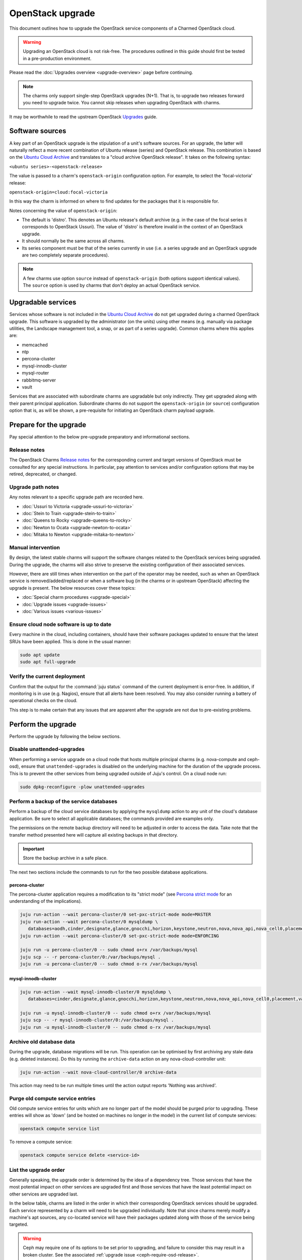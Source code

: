 =================
OpenStack upgrade
=================

This document outlines how to upgrade the OpenStack service components of a
Charmed OpenStack cloud.

.. warning::

   Upgrading an OpenStack cloud is not risk-free. The procedures outlined in
   this guide should first be tested in a pre-production environment.

Please read the :doc:`Upgrades overview <upgrade-overview>` page before
continuing.

.. note::

   The charms only support single-step OpenStack upgrades (N+1). That is, to
   upgrade two releases forward you need to upgrade twice. You cannot skip
   releases when upgrading OpenStack with charms.

It may be worthwhile to read the upstream OpenStack `Upgrades`_ guide.

Software sources
----------------

A key part of an OpenStack upgrade is the stipulation of a unit's software
sources. For an upgrade, the latter will naturally reflect a more recent
combination of Ubuntu release (series) and OpenStack release. This combination
is based on the `Ubuntu Cloud Archive`_ and translates to a "cloud archive
OpenStack release". It takes on the following syntax:

``<ubuntu series>-<openstack-release>``

The value is passed to a charm's ``openstack-origin`` configuration option. For
example, to select the 'focal-victoria' release:

``openstack-origin=cloud:focal-victoria``

In this way the charm is informed on where to find updates for the packages
that it is responsible for.

Notes concerning the value of ``openstack-origin``:

* The default is 'distro'. This denotes an Ubuntu release's default archive
  (e.g. in the case of the focal series it corresponds to OpenStack Ussuri).
  The value of 'distro' is therefore invalid in the context of an OpenStack
  upgrade.

* It should normally be the same across all charms.

* Its series component must be that of the series currently in use (i.e. a
  series upgrade and an OpenStack upgrade are two completely separate
  procedures).

.. note::

   A few charms use option ``source`` instead of ``openstack-origin`` (both
   options support identical values). The ``source`` option is used by charms
   that don't deploy an actual OpenStack service.

Upgradable services
-------------------

Services whose software is not included in the `Ubuntu Cloud Archive`_ do not
get upgraded during a charmed OpenStack upgrade. This software is upgraded by
the administrator (on the units) using other means (e.g. manually via package
utilities, the Landscape management tool, a snap, or as part of a series
upgrade). Common charms where this applies are:

* memcached
* ntp
* percona-cluster
* mysql-innodb-cluster
* mysql-router
* rabbitmq-server
* vault

Services that are associated with subordinate charms are upgradable but only
indirectly. They get upgraded along with their parent principal application.
Subordinate charms do not support the ``openstack-origin`` (or ``source``)
configuration option that is, as will be shown, a pre-requisite for initiating
an OpenStack charm payload upgrade.

.. _openstack_upgrade_prepare:

Prepare for the upgrade
-----------------------

Pay special attention to the below pre-upgrade preparatory and informational
sections.

Release notes
~~~~~~~~~~~~~

The OpenStack Charms `Release notes`_ for the corresponding current and target
versions of OpenStack must be consulted for any special instructions. In
particular, pay attention to services and/or configuration options that may be
retired, deprecated, or changed.

Upgrade path notes
~~~~~~~~~~~~~~~~~~

Any notes relevant to a specific upgrade path are recorded here.

* :doc:`Ussuri to Victoria <upgrade-ussuri-to-victoria>`
* :doc:`Stein to Train <upgrade-stein-to-train>`
* :doc:`Queens to Rocky <upgrade-queens-to-rocky>`
* :doc:`Newton to Ocata <upgrade-newton-to-ocata>`
* :doc:`Mitaka to Newton <upgrade-mitaka-to-newton>`

Manual intervention
~~~~~~~~~~~~~~~~~~~

By design, the latest stable charms will support the software changes related
to the OpenStack services being upgraded. During the upgrade, the charms will
also strive to preserve the existing configuration of their associated
services.

However, there are still times when intervention on the part of the operator
may be needed, such as when an OpenStack service is removed/added/replaced or
when a software bug (in the charms or in upstream OpenStack) affecting the
upgrade is present. The below resources cover these topics:

* :doc:`Special charm procedures <upgrade-special>`
* :doc:`Upgrade issues <upgrade-issues>`
* :doc:`Various issues <various-issues>`

Ensure cloud node software is up to date
~~~~~~~~~~~~~~~~~~~~~~~~~~~~~~~~~~~~~~~~

Every machine in the cloud, including containers, should have their software
packages updated to ensure that the latest SRUs have been applied. This is done
in the usual manner:

.. code-block:: none

   sudo apt update
   sudo apt full-upgrade

Verify the current deployment
~~~~~~~~~~~~~~~~~~~~~~~~~~~~~

Confirm that the output for the :command:`juju status` command of the current
deployment is error-free. In addition, if monitoring is in use (e.g. Nagios),
ensure that all alerts have been resolved. You may also consider running a
battery of operational checks on the cloud.

This step is to make certain that any issues that are apparent after the
upgrade are not due to pre-existing problems.

Perform the upgrade
-------------------

Perform the upgrade by following the below sections.

.. _disable_unattended_upgrades:

Disable unattended-upgrades
~~~~~~~~~~~~~~~~~~~~~~~~~~~

When performing a service upgrade on a cloud node that hosts multiple principal
charms (e.g. nova-compute and ceph-osd), ensure that ``unattended-upgrades`` is
disabled on the underlying machine for the duration of the upgrade process.
This is to prevent the other services from being upgraded outside of Juju's
control. On a cloud node run:

.. code-block:: none

   sudo dpkg-reconfigure -plow unattended-upgrades

Perform a backup of the service databases
~~~~~~~~~~~~~~~~~~~~~~~~~~~~~~~~~~~~~~~~~

Perform a backup of the cloud service databases by applying the ``mysqldump``
action to any unit of the cloud's database application. Be sure to select all
applicable databases; the commands provided are examples only.

The permissions on the remote backup directory will need to be adjusted in
order to access the data. Take note that the transfer method presented here
will capture all existing backups in that directory.

.. important::

   Store the backup archive in a safe place.

The next two sections include the commands to run for the two possible database
applications.

percona-cluster
^^^^^^^^^^^^^^^

The percona-cluster application requires a modification to its "strict mode"
(see `Percona strict mode`_ for an understanding of the implications).

.. code-block:: none

   juju run-action --wait percona-cluster/0 set-pxc-strict-mode mode=MASTER
   juju run-action --wait percona-cluster/0 mysqldump \
      databases=aodh,cinder,designate,glance,gnocchi,horizon,keystone,neutron,nova,nova_api,nova_cell0,placement
   juju run-action --wait percona-cluster/0 set-pxc-strict-mode mode=ENFORCING

   juju run -u percona-cluster/0 -- sudo chmod o+rx /var/backups/mysql
   juju scp -- -r percona-cluster/0:/var/backups/mysql .
   juju run -u percona-cluster/0 -- sudo chmod o-rx /var/backups/mysql

mysql-innodb-cluster
^^^^^^^^^^^^^^^^^^^^

.. code-block:: none

   juju run-action --wait mysql-innodb-cluster/0 mysqldump \
      databases=cinder,designate,glance,gnocchi,horizon,keystone,neutron,nova,nova_api,nova_cell0,placement,vault

   juju run -u mysql-innodb-cluster/0 -- sudo chmod o+rx /var/backups/mysql
   juju scp -- -r mysql-innodb-cluster/0:/var/backups/mysql .
   juju run -u mysql-innodb-cluster/0 -- sudo chmod o-rx /var/backups/mysql

Archive old database data
~~~~~~~~~~~~~~~~~~~~~~~~~

During the upgrade, database migrations will be run. This operation can be
optimised by first archiving any stale data (e.g. deleted instances). Do this
by running the ``archive-data`` action on any nova-cloud-controller unit:

.. code-block:: none

   juju run-action --wait nova-cloud-controller/0 archive-data

This action may need to be run multiple times until the action output reports
'Nothing was archived'.

Purge old compute service entries
~~~~~~~~~~~~~~~~~~~~~~~~~~~~~~~~~

Old compute service entries for units which are no longer part of the model
should be purged prior to upgrading. These entries will show as 'down' (and be
hosted on machines no longer in the model) in the current list of compute
services:

.. code-block:: none

   openstack compute service list

To remove a compute service:

.. code-block:: none

   openstack compute service delete <service-id>

.. _openstack_upgrade_order:

List the upgrade order
~~~~~~~~~~~~~~~~~~~~~~

Generally speaking, the upgrade order is determined by the idea of a dependency
tree. Those services that have the most potential impact on other services are
upgraded first and those services that have the least potential impact on other
services are upgraded last.

In the below table, charms are listed in the order in which their corresponding
OpenStack services should be upgraded. Each service represented by a charm will
need to be upgraded individually. Note that since charms merely modify a
machine's apt sources, any co-located service will have their packages updated
along with those of the service being targeted.

.. warning::

   Ceph may require one of its options to be set prior to upgrading, and
   failure to consider this may result in a broken cluster. See the associated
   :ref:`upgrade issue <ceph-require-osd-release>`.

.. note::

   At this time, only stable charms are listed in the upgrade order table.

.. list-table::
   :header-rows: 1
   :widths: auto

   * - Order
     - Charm

   * - 1
     - `ceph-mon`_

   * - 2
     - `keystone`_

   * - 3
     - `aodh`_

   * - 4
     - `barbican`_

   * - 5
     - `ceilometer`_

   * - 6
     - `ceph-fs`_

   * - 7
     - `ceph-radosgw`_

   * - 8
     - `cinder`_

   * - 9
     - `designate`_

   * - 10
     - `designate-bind`_

   * - 11
     - `glance`_

   * - 12
     - `gnocchi`_

   * - 13
     - `heat`_

   * - 14
     - `manila`_

   * - 15
     - `manila-ganesha`_

   * - 16
     - `neutron-api`_

   * - 17
     - `neutron-gateway`_ or `ovn-dedicated-chassis`_

   * - 18
     - `ovn-central`_

   * - 19
     - `placement`_

   * - 20
     - `nova-cloud-controller`_

   * - 21
     - `nova-compute`_

   * - 22
     - `openstack-dashboard`_

   * - 23
     - `ceph-osd`_

   * - 24
     - `swift-proxy`_

   * - 25
     - `swift-storage`_

   * - 26
     - `octavia`_

.. important::

   The OVN control plane will not be available between the commencement of the
   ovn-central upgrade and the completion of the nova-compute upgrade.

Update the charm channel
------------------------

.. warning::

   This step is only performed for charms that follow a channel (see
   :ref:`Charm types <charm_types>`).

A charm's channel needs to be updated according to the target OpenStack
release. This is done as per the following syntax:

.. code-block:: none

   juju refresh --channel=<channel> <application>

For example, if the cloud is being upgraded to OpenStack Yoga then the keystone
charm's channel should be updated to 'yoga/stable':

.. code-block:: none

   juju refresh --channel=yoga/stable keystone

Charms whose services are not technically part of the OpenStack project will
generally use a channel naming scheme that is not based on OpenStack release
names. Here is the ovn-central charm:

.. code-block:: none

   juju refresh --channel=22.03/stable ovn-central

.. _perform_the_upgrade:

Perform the upgrade
-------------------

There are three methods available for performing an OpenStack service upgrade,
two of which have charm requirements in terms of supported actions. Each
method also has advantages and disadvantages with regard to:

* the time required to perform an upgrade
* maintaining service availability during an upgrade

This table summarises the characteristics and requirements of each method:

+--------------------+----------+----------+--------------------------------------------------+
| Method             | Time     | Downtime | Charm requirements (actions)                     |
+====================+==========+==========+==================================================+
| all-in-one         | shortest | most     | *none*                                           |
+--------------------+----------+----------+--------------------------------------------------+
| single-unit        | medium   | medium   | ``openstack-upgrade``                            |
+--------------------+----------+----------+--------------------------------------------------+
| paused-single-unit | longest  | least    | ``openstack-upgrade``, ``pause``, and ``resume`` |
+--------------------+----------+----------+--------------------------------------------------+

For example, although the all-in-one method upgrades a service the fastest, it
also has the greatest potential for service downtime.

.. note::

   A charm's supported actions can be listed with command :command:`juju
   actions <charm-name>`.

All-in-one
~~~~~~~~~~

The all-in-one method upgrades all application units simultaneously. This
method must be used if the application has a sole unit.

Although it is the quickest route, it will also cause a temporary disruption of
the corresponding service.

.. important::

   Exceptionally, the ceph-osd and ceph-mon applications use the all-in-one
   method but their charms are able to maintain service availability during the
   upgrade.

The syntax is:

.. code-block:: none

   juju config <openstack-charm> openstack-origin=cloud:<cloud-archive-release>

For example, to upgrade Cinder across all units (currently running Focal) from
Ussuri to Victoria:

.. code-block:: none

   juju config cinder openstack-origin=cloud:focal-victoria

Charms whose services are not technically part of the OpenStack project will
use the ``source`` charm option instead. The Ceph charms are a classic example:

.. code-block:: none

   juju config ceph-mon source=cloud:focal-victoria

Single-unit
~~~~~~~~~~~

The single-unit method builds upon the all-in-one method by allowing for the
upgrade of individual units in a controlled manner. The charm must support the
``openstack-upgrade`` action, which in turn guarantees the availability of the
``action-managed-upgrade`` option.

This method is slower than the all-in-one method due to the need for each unit
to be upgraded separately. There is a lesser chance of downtime as the unit
being upgraded must be in the process of servicing client requests for downtime
to occur.

As a general rule, whenever there is the possibility of upgrading units
individually, **always upgrade the application leader first**.

.. note::

   The leader is the unit with a ***** next to it in the :command:`juju status`
   output. It can also be discovered via the CLI:

   .. code-block:: none

      juju run -a <application-name> is-leader

For example, to upgrade a three-unit glance application from Ussuri to Victoria
where ``glance/1`` is the leader:

.. code-block:: none

   juju config glance action-managed-upgrade=True
   juju config glance openstack-origin=cloud:focal-victoria

   juju run-action --wait glance/1 openstack-upgrade
   juju run-action --wait glance/0 openstack-upgrade
   juju run-action --wait glance/2 openstack-upgrade

.. _paused_single_unit:

Paused-single-unit
~~~~~~~~~~~~~~~~~~

The paused-single-unit method extends the single-unit method by allowing for
the upgrade of individual units while paused. Additional charm requirements are
the ``pause`` and ``resume`` actions.

This method provides more versatility by allowing a unit to be removed from
service, upgraded, and returned to service. Each of these are distinct events
whose timing is chosen by the operator.

This is the slowest method due to the need for each unit to be upgraded
separately in addition to the required pause/resume management. However, it is
the method that will result in the least downtime as clients will not be able
to solicit a paused service.

For example, to upgrade a three-unit nova-compute application from Ussuri to
Victoria where ``nova-compute/0`` is the leader:

.. code-block:: none

   juju config nova-compute action-managed-upgrade=True
   juju config nova-compute openstack-origin=cloud:focal-victoria

   juju run-action --wait nova-compute/0 pause
   juju run-action --wait nova-compute/0 openstack-upgrade
   juju run-action --wait nova-compute/0 resume

   juju run-action --wait nova-compute/1 pause
   juju run-action --wait nova-compute/1 openstack-upgrade
   juju run-action --wait nova-compute/1 resume

   juju run-action --wait nova-compute/2 pause
   juju run-action --wait nova-compute/2 openstack-upgrade
   juju run-action --wait nova-compute/2 resume

In addition, this method also permits a possible hacluster subordinate unit,
which typically manages a VIP, to be paused so that client requests will never
even be directed to the associated parent unit.

.. attention::

   When there is an hacluster subordinate unit then it is recommended to always
   take advantage of the pause-single-unit method's ability to pause it before
   upgrading the parent unit.

For example, to upgrade a three-unit keystone application from Ussuri to
Victoria where ``keystone/2`` is the leader:

.. code-block:: none

   juju config keystone action-managed-upgrade=True
   juju config keystone openstack-origin=cloud:focal-victoria

   juju run-action --wait keystone-hacluster/1 pause
   juju run-action --wait keystone/2 pause
   juju run-action --wait keystone/2 openstack-upgrade
   juju run-action --wait keystone/2 resume
   juju run-action --wait keystone-hacluster/1 resume

   juju run-action --wait keystone-hacluster/2 pause
   juju run-action --wait keystone/1 pause
   juju run-action --wait keystone/1 openstack-upgrade
   juju run-action --wait keystone/1 resume
   juju run-action --wait keystone-hacluster/2 resume

   juju run-action --wait keystone-hacluster/0 pause
   juju run-action --wait keystone/0 pause
   juju run-action --wait keystone/0 openstack-upgrade
   juju run-action --wait keystone/0 resume
   juju run-action --wait keystone-hacluster/0 resume

.. warning::

   The hacluster subordinate unit number may not necessarily match its parent
   unit number. As in the above example, only for ``keystone/0`` do the unit
   numbers correspond (i.e. ``keystone-hacluster/0`` is its subordinate unit).

Re-enable unattended-upgrades
-----------------------------

In a :ref:`previous step <disable_unattended_upgrades>`, unattended-upgrades
were disabled on those cloud nodes that hosted multiple principal charms. Once
such a node has had all of its services upgraded, unattended-upgrades should be
re-enabled:

.. code-block:: none

   sudo dpkg-reconfigure -plow unattended-upgrades

Verify the new deployment
-------------------------

Check for errors in :command:`juju status` output and any monitoring service.

Example upgrade
---------------

The :doc:`OpenStack upgrade example <upgrade-openstack-example>` page shows the
explicit steps used to upgrade a basic cloud.

.. LINKS
.. _Release Notes: https://docs.openstack.org/charm-guide/latest/release-notes.html
.. _Ubuntu Cloud Archive: https://wiki.ubuntu.com/OpenStack/CloudArchive
.. _Upgrades: https://docs.openstack.org/operations-guide/ops-upgrades.html
.. _Percona strict mode: https://www.percona.com/doc/percona-xtradb-cluster/LATEST/features/pxc-strict-mode.html

.. BUGS
.. _LP #1825999: https://bugs.launchpad.net/charm-nova-compute/+bug/1825999
.. _LP #1809190: https://bugs.launchpad.net/charm-neutron-gateway/+bug/1809190
.. _LP #1853173: https://bugs.launchpad.net/charm-openstack-dashboard/+bug/1853173
.. _LP #1828534: https://bugs.launchpad.net/charm-designate/+bug/1828534

.. _aodh: https://opendev.org/openstack/charm-aodh/
.. _barbican: https://opendev.org/openstack/charm-barbican/
.. _barbican-vault: https://opendev.org/openstack/charm-barbican-vault/
.. _ceilometer: https://opendev.org/openstack/charm-ceilometer/
.. _ceilometer-agent: https://opendev.org/openstack/charm-ceilometer-agent/
.. _cinder: https://opendev.org/openstack/charm-cinder/
.. _cinder-backup: https://opendev.org/openstack/charm-cinder-backup/
.. _cinder-backup-swift-proxy: https://opendev.org/openstack/charm-cinder-backup-swift-proxy/
.. _cinder-ceph: https://opendev.org/openstack/charm-cinder-ceph/
.. _designate: https://opendev.org/openstack/charm-designate/
.. _glance: https://opendev.org/openstack/charm-glance/
.. _heat: https://opendev.org/openstack/charm-heat/
.. _keystone: https://opendev.org/openstack/charm-keystone/
.. _keystone-ldap: https://opendev.org/openstack/charm-keystone-ldap/
.. _keystone-saml-mellon: https://opendev.org/openstack/charm-keystone-saml-mellon/
.. _manila: https://opendev.org/openstack/charm-manila/
.. _manila-ganesha: https://opendev.org/openstack/charm-manila-ganesha/
.. _masakari: https://opendev.org/openstack/charm-masakari/
.. _masakari-monitors: https://opendev.org/openstack/charm-masakari-monitors/
.. _mysql-innodb-cluster: https://opendev.org/openstack/charm-mysql-innodb-cluster
.. _mysql-router: https://opendev.org/openstack/charm-mysql-router
.. _neutron-api: https://opendev.org/openstack/charm-neutron-api/
.. _neutron-api-plugin-arista: https://opendev.org/openstack/charm-neutron-api-plugin-arista
.. _neutron-api-plugin-ovn: https://opendev.org/openstack/charm-neutron-api-plugin-ovn
.. _neutron-dynamic-routing: https://opendev.org/openstack/charm-neutron-dynamic-routing/
.. _neutron-gateway: https://opendev.org/openstack/charm-neutron-gateway/
.. _neutron-openvswitch: https://opendev.org/openstack/charm-neutron-openvswitch/
.. _nova-cell-controller: https://opendev.org/openstack/charm-nova-cell-controller/
.. _nova-cloud-controller: https://opendev.org/openstack/charm-nova-cloud-controller/
.. _nova-compute: https://opendev.org/openstack/charm-nova-compute/
.. _octavia: https://opendev.org/openstack/charm-octavia/
.. _octavia-dashboard: https://opendev.org/openstack/charm-octavia-dashboard/
.. _octavia-diskimage-retrofit: https://opendev.org/openstack/charm-octavia-diskimage-retrofit/
.. _openstack-dashboard: https://opendev.org/openstack/charm-openstack-dashboard/
.. _placement: https://opendev.org/openstack/charm-placement
.. _swift-proxy: https://opendev.org/openstack/charm-swift-proxy/
.. _swift-storage: https://opendev.org/openstack/charm-swift-storage/

.. _ceph-fs: https://opendev.org/openstack/charm-ceph-fs/
.. _ceph-iscsi: https://opendev.org/openstack/charm-ceph-iscsi/
.. _ceph-mon: https://opendev.org/openstack/charm-ceph-mon/
.. _ceph-osd: https://opendev.org/openstack/charm-ceph-osd/
.. _ceph-proxy: https://opendev.org/openstack/charm-ceph-proxy/
.. _ceph-radosgw: https://opendev.org/openstack/charm-ceph-radosgw/
.. _ceph-rbd-mirror: https://opendev.org/openstack/charm-ceph-rbd-mirror/
.. _cinder-purestorage: https://opendev.org/openstack/charm-cinder-purestorage/
.. _designate-bind: https://opendev.org/openstack/charm-designate-bind/
.. _glance-simplestreams-sync: https://opendev.org/openstack/charm-glance-simplestreams-sync/
.. _gnocchi: https://opendev.org/openstack/charm-gnocchi/
.. _hacluster: https://opendev.org/openstack/charm-hacluster/
.. _ovn-central: https://opendev.org/x/charm-ovn-central
.. _ovn-chassis: https://opendev.org/x/charm-ovn-chassis
.. _ovn-dedicated-chassis: https://opendev.org/x/charm-ovn-dedicated-chassis
.. _pacemaker-remote: https://opendev.org/openstack/charm-pacemaker-remote/
.. _percona-cluster: https://opendev.org/openstack/charm-percona-cluster/
.. _rabbitmq-server: https://opendev.org/openstack/charm-rabbitmq-server/
.. _trilio-data-mover: https://opendev.org/openstack/charm-trilio-data-mover/
.. _trilio-dm-api: https://opendev.org/openstack/charm-trilio-dm-api/
.. _trilio-horizon-plugin: https://opendev.org/openstack/charm-trilio-horizon-plugin/
.. _trilio-wlm: https://opendev.org/openstack/charm-trilio-wlm/
.. _vault: https://opendev.org/openstack/charm-vault/

